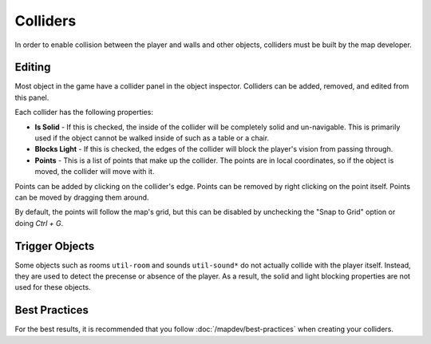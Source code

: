 Colliders
=================

In order to enable collision between the player and walls and other objects, colliders must be built by the map developer.

Editing
-------

Most object in the game have a collider panel in the object inspector.
Colliders can be added, removed, and edited from this panel.

Each collider has the following properties:

- **Is Solid** - If this is checked, the inside of the collider will be completely solid and un-navigable. This is primarily used if the object cannot be walked inside of such as a table or a chair.
- **Blocks Light** - If this is checked, the edges of the collider will block the player's vision from passing through.
- **Points** - This is a list of points that make up the collider. The points are in local coordinates, so if the object is moved, the collider will move with it.

Points can be added by clicking on the collider's edge.
Points can be removed by right clicking on the point itself.
Points can be moved by dragging them around.

By default, the points will follow the map's grid, but this can be disabled by unchecking the "Snap to Grid" option or doing `Ctrl + G`.

Trigger Objects
---------------

Some objects such as rooms ``util-room`` and sounds ``util-sound*`` do not actually collide with the player itself.
Instead, they are used to detect the precense or absence of the player.
As a result, the solid and light blocking properties are not used for these objects.

Best Practices
--------------
For the best results, it is recommended that you follow :doc:`/mapdev/best-practices` when creating your colliders.